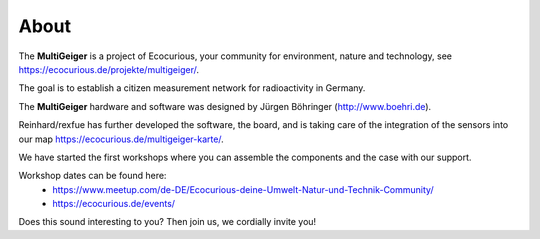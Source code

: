 About
-----

The **MultiGeiger** is a project of Ecocurious, your community for environment, nature and technology, see https://ecocurious.de/projekte/multigeiger/.

The goal is to establish a citizen measurement network for radioactivity in Germany.

The **MultiGeiger** hardware and software was designed by Jürgen Böhringer (http://www.boehri.de).

Reinhard/rexfue has further developed the software, the board, and is taking care of the integration of the sensors into our map https://ecocurious.de/multigeiger-karte/.

We have started the first workshops where you can assemble the components and the case with our support.

Workshop dates can be found here:
 * https://www.meetup.com/de-DE/Ecocurious-deine-Umwelt-Natur-und-Technik-Community/
 * https://ecocurious.de/events/

Does this sound interesting to you? Then join us, we cordially invite you!
